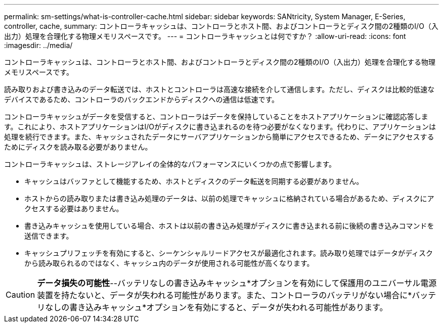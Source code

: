 ---
permalink: sm-settings/what-is-controller-cache.html 
sidebar: sidebar 
keywords: SANtricity, System Manager, E-Series, controller, cache, 
summary: コントローラキャッシュは、コントローラとホスト間、およびコントローラとディスク間の2種類のI/O（入出力）処理を合理化する物理メモリスペースです。 
---
= コントローラキャッシュとは何ですか？
:allow-uri-read: 
:icons: font
:imagesdir: ../media/


[role="lead"]
コントローラキャッシュは、コントローラとホスト間、およびコントローラとディスク間の2種類のI/O（入出力）処理を合理化する物理メモリスペースです。

読み取りおよび書き込みのデータ転送では、ホストとコントローラは高速な接続を介して通信します。ただし、ディスクは比較的低速なデバイスであるため、コントローラのバックエンドからディスクへの通信は低速です。

コントローラキャッシュがデータを受信すると、コントローラはデータを保持していることをホストアプリケーションに確認応答します。これにより、ホストアプリケーションはI/Oがディスクに書き込まれるのを待つ必要がなくなります。代わりに、アプリケーションは処理を続行できます。また、キャッシュされたデータにサーバアプリケーションから簡単にアクセスできるため、データにアクセスするためにディスクを読み取る必要がありません。

コントローラキャッシュは、ストレージアレイの全体的なパフォーマンスにいくつかの点で影響します。

* キャッシュはバッファとして機能するため、ホストとディスクのデータ転送を同期する必要がありません。
* ホストからの読み取りまたは書き込み処理のデータは、以前の処理でキャッシュに格納されている場合があるため、ディスクにアクセスする必要はありません。
* 書き込みキャッシュを使用している場合、ホストは以前の書き込み処理がディスクに書き込まれる前に後続の書き込みコマンドを送信できます。
* キャッシュプリフェッチを有効にすると、シーケンシャルリードアクセスが最適化されます。読み取り処理ではデータがディスクから読み取られるのではなく、キャッシュ内のデータが使用される可能性が高くなります。


[CAUTION]
====
*データ損失の可能性*--バッテリなしの書き込みキャッシュ*オプションを有効にして保護用のユニバーサル電源装置を持たないと、データが失われる可能性があります。また、コントローラのバッテリがない場合に*バッテリなしの書き込みキャッシュ*オプションを有効にすると、データが失われる可能性があります。

====